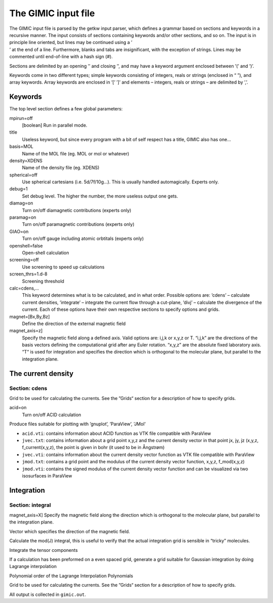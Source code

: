 

The GIMIC input file
====================

| The GIMIC input file is parsed by the getkw input parser, which
  defines a grammar based on sections and keywords in a recursive
  manner. The input consists of sections containing keywords and/or
  other sections, and so on. The input is in principle line oriented,
  but lines may be continued using a ’
| ’ at the end of a line. Furthermore, blanks and tabs are
  insignificant, with the exception of strings. Lines may be commented
  until end-of-line with a hash sign (#).

Sections are delimited by an opening ’’ and closing ’’, and may have a
keyword argument enclosed between ’(’ and ’)’.

Keywords come in two different types; simple keywords consisting of
integers, reals or strings (enclosed in “ ”), and array keywords. Array
keywords are enclosed in ’[’ ’]’ and elements – integers, reals or
strings – are delimited by ’,’.

Keywords
--------

The top level section defines a few global parameters:

mpirun=off
    [boolean] Run in parallel mode.

title
    Useless keyword, but since every program with a bit of self respect
    has a title, GIMIC also has one…

basis=MOL
    Name of the MOL file (eg. MOL or mol or whatever)

density=XDENS
    Name of the density file (eg. XDENS)

spherical=off
    Use spherical cartesians (i.e. 5d/7f/10g…). This is usually handled
    automagically. Experts only.

debug=1
    Set debug level. The higher the number, the more useless output one
    gets.

diamag=on
    Turn on/off diamagnetic contributions (experts only)

paramag=on
    Turn on/off paramagnetic contributions (experts only)

GIAO=on
    Turn on/off gauge including atomic orbtitals (experts only)

openshell=false
    Open-shell calculation

screening=off
    Use screening to speed up calculations

screen\_thrs=1.d-8
    Screening threshold

calc=cdens,…
    This keyword determines what is to be calculated, and in what order.
    Possible options are: ’cdens’ – calculate current densities,
    ’integrate’ – integrate the current flow through a cut-plane, ’divj’
    – calculate the divergence of the current. Each of these options
    have their own respective sections to specify options and grids.

magnet=[Bx,By,Bz] 
    Define the direction of the external magnetic field

magnet\_axis=z] 
    Specify the magnetic field along a defined axis. Valid
    options are: i,j,k or x,y,z or T. “i,j,k” are the directions of the
    basis vectors defining the computational grid after any Euler rotation.
    “x,y,z” are the absolute fixed laboratory axis. “T“ is used for
    integration and specifies the direction which is orthogonal to the
    molecular plane, but parallel to the integration plane.


The current density
-------------------

Section: cdens
~~~~~~~~~~~~~~

Grid to be used for calculating the currents. See the ”Grids“ section
for a description of how to specify grids.

acid=on
    Turn on/off ACID calculation 

Produce files suitable for plotting with ’gnuplot’, ’ParaView’, 'JMol'

* ``acid.vti``: contains information about ACID function as VTK file compatible with ParaView
* ``jvec.txt``: contains information about a grid point x,y,z and the current density vector in that point jx, jy, jz (x,y,z, f_current(x,y,z), the point is given in bohr (it used to be in Ångstrøm) 
* ``jvec.vti``: contains information about the current density vector function as VTK file compatible with ParaView
* ``jmod.txt``: contains a grid point and the modulus of the current density vector function, x,y,z, f_mod(x,y,z)
* ``jmod.vti``: contains the signed modulus of the current density vector function and can be visualized via two isosurfaces in ParaView

Integration
-----------

Section: integral
~~~~~~~~~~~~~~~~~

magnet\_axis=X] Specify the magnetic field along the direction which is
orthogonal to the molecular plane, but parallel to the integration
plane.

Vector which specifies the direction of the magnetic field.

Calculate the mod(J) integral, this is useful to verify that the actual
integration grid is sensible in “tricky” molecules.

Integrate the tensor components

If a calculation has been preformed on a even spaced grid, generate a
grid suitable for Gaussian integration by doing Lagrange interpolation

Polynomial order of the Lagrange Interpolation Polynomials

Grid to be used for calculating the currents. See the ”Grids“ section
for a description of how to specify grids.

All output is collected in ``gimic.out``.

